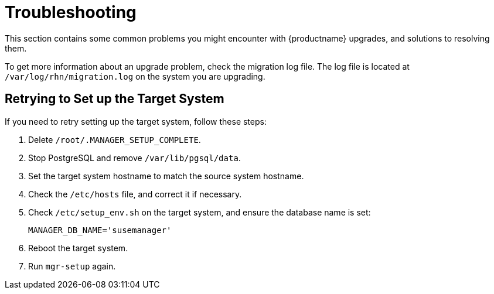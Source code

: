 [[upgrade-troubleshooting]]
= Troubleshooting

This section contains some common problems you might encounter with {productname} upgrades, and solutions to resolving them.

To get more information about an upgrade problem, check the migration log file.
The log file is located at [path]``/var/log/rhn/migration.log`` on the system you are upgrading.


////

PUT THIS COMMENT AT THE TOP OF TROUBLESHOOTING SECTIONS

Troubleshooting format:

One sentence each:
Cause: What created the problem?
Consequence: What does the user see when this happens?
Fix: What can the user do to fix this problem?
Result: What happens after the user has completed the fix?

If more detailed instructions are required, put them in a "Resolving" procedure:
.Procedure: Resolving Widget Wobbles
. First step
. Another step
. Last step

////


== Retrying to Set up the Target System

If you need to retry setting up the target system, follow these steps:

. Delete [path]``/root/.MANAGER_SETUP_COMPLETE``.
. Stop PostgreSQL and remove [path]``/var/lib/pgsql/data``.
. Set the target system hostname to match the source system hostname.
. Check the [path]``/etc/hosts`` file, and correct it if necessary.
. Check [path]``/etc/setup_env.sh`` on the target system, and ensure the database name is set:
+
----
MANAGER_DB_NAME='susemanager'
----
. Reboot the target system.
. Run [command]``mgr-setup`` again.

